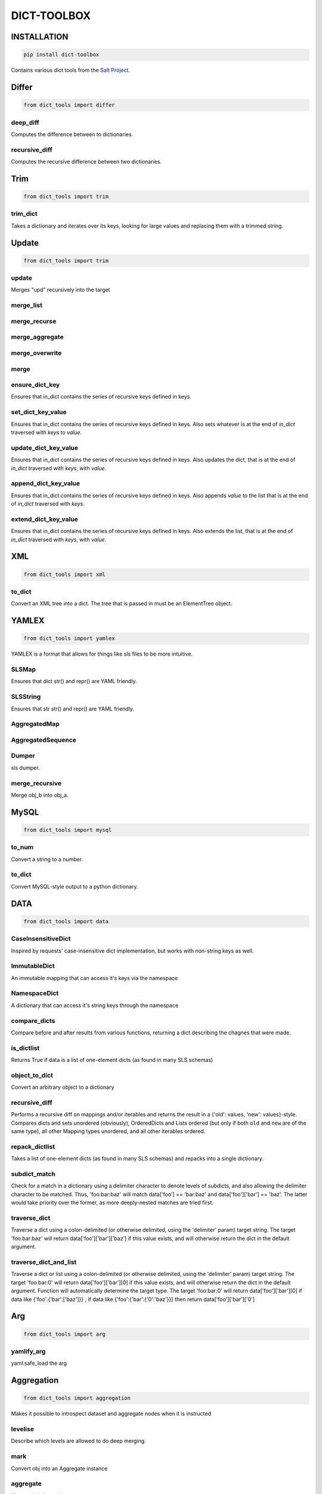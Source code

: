 ============
DICT-TOOLBOX
============

INSTALLATION
============
.. code-block:: bash

    pip install dict-toolbox

Contains various dict tools from the `Salt Project <https://github.com/saltstack/salt>`_.

Differ
======
.. code-block:: python

    from dict_tools import differ

deep_diff
---------
Computes the difference between to dictionaries.

recursive_diff
--------------
Computes the recursive difference between two dictionaries.

Trim
====
.. code-block:: python

    from dict_tools import trim

trim_dict
---------
Takes a dictionary and iterates over its keys, looking for
large values and replacing them with a trimmed string.


Update
======
.. code-block:: python

    from dict_tools import trim


update
------
Merges "upd" recursively into the target

merge_list
----------

merge_recurse
-------------

merge_aggregate
---------------

merge_overwrite
---------------

merge
-----

ensure_dict_key
---------------
Ensures that in_dict contains the series of recursive keys defined in keys.

set_dict_key_value
------------------
Ensures that in_dict contains the series of recursive keys defined in keys.
Also sets whatever is at the end of `in_dict` traversed with `keys` to `value`.

update_dict_key_value
---------------------
Ensures that in_dict contains the series of recursive keys defined in keys.
Also updates the dict, that is at the end of `in_dict` traversed with `keys`,
with `value`.

append_dict_key_value
---------------------
Ensures that in_dict contains the series of recursive keys defined in keys.
Also appends `value` to the list that is at the end of `in_dict` traversed
with `keys`.

extend_dict_key_value
---------------------
Ensures that in_dict contains the series of recursive keys defined in keys.
Also extends the list, that is at the end of `in_dict` traversed with `keys`,
with `value`.


XML
===
.. code-block:: python

    from dict_tools import xml

to_dict
-------
Convert an XML tree into a dict. The tree that is passed in must be an
ElementTree object.

YAMLEX
======
.. code-block:: python

    from dict_tools import yamlex

YAMLEX is a format that allows for things like sls files to be
more intuitive.

SLSMap
------
Ensures that dict str() and repr() are YAML friendly.

SLSString
---------
Ensures that str str() and repr() are YAML friendly.

AggregatedMap
-------------

AggregatedSequence
------------------

Dumper
------
sls dumper.

merge_recursive
---------------
Merge obj_b into obj_a.

MySQL
=====
.. code-block:: python

    from dict_tools import mysql

to_num
------
Convert a string to a number.


to_dict
-------
Convert MySQL-style output to a python dictionary.


DATA
====
.. code-block:: python

    from dict_tools import data

CaseInsensitiveDict
-------------------
Inspired by requests' case-insensitive dict implementation, but works with
non-string keys as well.

ImmutableDict
-------------
An immutable mapping that can access it's keys via the namespace

NamespaceDict
-------------
A dictionary that can access it's string keys through the namespace


compare_dicts
-------------
Compare before and after results from various functions, returning a
dict describing the chagnes that were made.

is_dictlist
-----------
Returns True if data is a list of one-element dicts (as found in many SLS schemas)

object_to_dict
--------------
Convert an arbitrary object to a dictionary

recursive_diff
--------------
Performs a recursive diff on mappings and/or iterables and returns the result
in a {'old': values, 'new': values}-style.
Compares dicts and sets unordered (obviously), OrderedDicts and Lists ordered
(but only if both ``old`` and ``new`` are of the same type),
all other Mapping types unordered, and all other iterables ordered.

repack_dictlist
---------------
Takes a list of one-element dicts (as found in many SLS schemas) and
repacks into a single dictionary.

subdict_match
-------------
Check for a match in a dictionary using a delimiter character to denote
levels of subdicts, and also allowing the delimiter character to be
matched. Thus, 'foo:bar:baz' will match data['foo'] == 'bar:baz' and
data['foo']['bar'] == 'baz'. The latter would take priority over the
former, as more deeply-nested matches are tried first.


traverse_dict
-------------
Traverse a dict using a colon-delimited (or otherwise delimited, using the
'delimiter' param) target string. The target 'foo:bar:baz' will return
data['foo']['bar']['baz'] if this value exists, and will otherwise return
the dict in the default argument.

traverse_dict_and_list
----------------------
Traverse a dict or list using a colon-delimited (or otherwise delimited,
using the 'delimiter' param) target string. The target 'foo:bar:0' will
return data['foo']['bar'][0] if this value exists, and will otherwise
return the dict in the default argument.
Function will automatically determine the target type.
The target 'foo:bar:0' will return data['foo']['bar'][0] if data like
{'foo':{'bar':['baz']}} , if data like {'foo':{'bar':{'0':'baz'}}}
then return data['foo']['bar']['0']

Arg
===
.. code-block:: python

    from dict_tools import arg

yamlify_arg
-----------
yaml.safe_load the arg


Aggregation
===========
.. code-block:: python

    from dict_tools import aggregation

Makes it possible to introspect dataset and aggregate nodes
when it is instructed


levelise
--------
Describe which levels are allowed to do deep merging.

mark
----
Convert obj into an Aggregate instance

aggregate
---------
Merge obj_b into obj_a.
